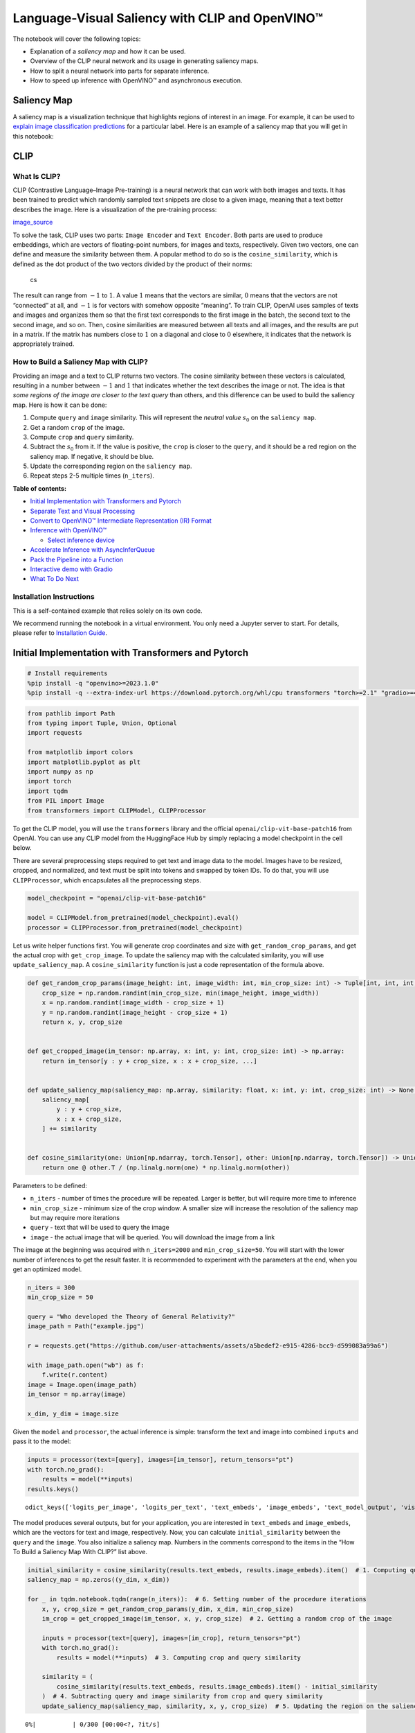 Language-Visual Saliency with CLIP and OpenVINO™
================================================

The notebook will cover the following topics:

-  Explanation of a *saliency map* and how it can be used.
-  Overview of the CLIP neural network and its usage in generating
   saliency maps.
-  How to split a neural network into parts for separate inference.
-  How to speed up inference with OpenVINO™ and asynchronous execution.

Saliency Map
------------

A saliency map is a visualization technique that highlights regions of
interest in an image. For example, it can be used to `explain image
classification
predictions <https://academic.oup.com/mnras/article/511/4/5032/6529251#389668570>`__
for a particular label. Here is an example of a saliency map that you
will get in this notebook:

|image0|

CLIP
----

What Is CLIP?
~~~~~~~~~~~~~

CLIP (Contrastive Language–Image Pre-training) is a neural network that
can work with both images and texts. It has been trained to predict
which randomly sampled text snippets are close to a given image, meaning
that a text better describes the image. Here is a visualization of the
pre-training process:

|image1| `image_source <https://openai.com/blog/clip/>`__

To solve the task, CLIP uses two parts: ``Image Encoder`` and
``Text Encoder``. Both parts are used to produce embeddings, which are
vectors of floating-point numbers, for images and texts, respectively.
Given two vectors, one can define and measure the similarity between
them. A popular method to do so is the ``cosine_similarity``, which is
defined as the dot product of the two vectors divided by the product of
their norms:

.. figure:: https://user-images.githubusercontent.com/29454499/218972165-f61a82f2-9711-4ce6-84b5-58fdd1d80d10.png
   :alt: cs

   cs

The result can range from :math:`-1` to :math:`1`. A value :math:`1`
means that the vectors are similar, :math:`0` means that the vectors are
not “connected” at all, and :math:`-1` is for vectors with somehow
opposite “meaning”. To train CLIP, OpenAI uses samples of texts and
images and organizes them so that the first text corresponds to the
first image in the batch, the second text to the second image, and so
on. Then, cosine similarities are measured between all texts and all
images, and the results are put in a matrix. If the matrix has numbers
close to :math:`1` on a diagonal and close to :math:`0` elsewhere, it
indicates that the network is appropriately trained.

How to Build a Saliency Map with CLIP?
~~~~~~~~~~~~~~~~~~~~~~~~~~~~~~~~~~~~~~

Providing an image and a text to CLIP returns two vectors. The cosine
similarity between these vectors is calculated, resulting in a number
between :math:`-1` and :math:`1` that indicates whether the text
describes the image or not. The idea is that *some regions of the image
are closer to the text query* than others, and this difference can be
used to build the saliency map. Here is how it can be done:

1. Compute ``query`` and ``image`` similarity. This will represent the
   *neutral value* :math:`s_0` on the ``saliency map``.
2. Get a random ``crop`` of the image.
3. Compute ``crop`` and ``query`` similarity.
4. Subtract the :math:`s_0` from it. If the value is positive, the
   ``crop`` is closer to the ``query``, and it should be a red region on
   the saliency map. If negative, it should be blue.
5. Update the corresponding region on the ``saliency map``.
6. Repeat steps 2-5 multiple times (``n_iters``).

**Table of contents:**


-  `Initial Implementation with Transformers and
   Pytorch <#initial-implementation-with-transformers-and-pytorch>`__
-  `Separate Text and Visual
   Processing <#separate-text-and-visual-processing>`__
-  `Convert to OpenVINO™ Intermediate Representation (IR)
   Format <#convert-to-openvino-intermediate-representation-ir-format>`__
-  `Inference with OpenVINO™ <#inference-with-openvino>`__

   -  `Select inference device <#select-inference-device>`__

-  `Accelerate Inference with
   AsyncInferQueue <#accelerate-inference-with-asyncinferqueue>`__
-  `Pack the Pipeline into a
   Function <#pack-the-pipeline-into-a-function>`__
-  `Interactive demo with Gradio <#interactive-demo-with-gradio>`__
-  `What To Do Next <#what-to-do-next>`__

Installation Instructions
~~~~~~~~~~~~~~~~~~~~~~~~~

This is a self-contained example that relies solely on its own code.

We recommend running the notebook in a virtual environment. You only
need a Jupyter server to start. For details, please refer to
`Installation
Guide <https://github.com/openvinotoolkit/openvino_notebooks/blob/latest/README.md#-installation-guide>`__.

.. |image0| image:: https://user-images.githubusercontent.com/29454499/218967961-9858efd5-fff2-4eb0-bde9-60852f4b31cb.JPG
.. |image1| image:: https://openaiassets.blob.core.windows.net/$web/clip/draft/20210104b/overview-a.svg

Initial Implementation with Transformers and Pytorch
----------------------------------------------------



.. code:: ipython3

    # Install requirements
    %pip install -q "openvino>=2023.1.0"
    %pip install -q --extra-index-url https://download.pytorch.org/whl/cpu transformers "torch>=2.1" "gradio>=4.19"

.. code:: ipython3

    from pathlib import Path
    from typing import Tuple, Union, Optional
    import requests

    from matplotlib import colors
    import matplotlib.pyplot as plt
    import numpy as np
    import torch
    import tqdm
    from PIL import Image
    from transformers import CLIPModel, CLIPProcessor

To get the CLIP model, you will use the ``transformers`` library and the
official ``openai/clip-vit-base-patch16`` from OpenAI. You can use any
CLIP model from the HuggingFace Hub by simply replacing a model
checkpoint in the cell below.

There are several preprocessing steps required to get text and image
data to the model. Images have to be resized, cropped, and normalized,
and text must be split into tokens and swapped by token IDs. To do that,
you will use ``CLIPProcessor``, which encapsulates all the preprocessing
steps.

.. code:: ipython3

    model_checkpoint = "openai/clip-vit-base-patch16"

    model = CLIPModel.from_pretrained(model_checkpoint).eval()
    processor = CLIPProcessor.from_pretrained(model_checkpoint)

Let us write helper functions first. You will generate crop coordinates
and size with ``get_random_crop_params``, and get the actual crop with
``get_crop_image``. To update the saliency map with the calculated
similarity, you will use ``update_saliency_map``. A
``cosine_similarity`` function is just a code representation of the
formula above.

.. code:: ipython3

    def get_random_crop_params(image_height: int, image_width: int, min_crop_size: int) -> Tuple[int, int, int, int]:
        crop_size = np.random.randint(min_crop_size, min(image_height, image_width))
        x = np.random.randint(image_width - crop_size + 1)
        y = np.random.randint(image_height - crop_size + 1)
        return x, y, crop_size


    def get_cropped_image(im_tensor: np.array, x: int, y: int, crop_size: int) -> np.array:
        return im_tensor[y : y + crop_size, x : x + crop_size, ...]


    def update_saliency_map(saliency_map: np.array, similarity: float, x: int, y: int, crop_size: int) -> None:
        saliency_map[
            y : y + crop_size,
            x : x + crop_size,
        ] += similarity


    def cosine_similarity(one: Union[np.ndarray, torch.Tensor], other: Union[np.ndarray, torch.Tensor]) -> Union[np.ndarray, torch.Tensor]:
        return one @ other.T / (np.linalg.norm(one) * np.linalg.norm(other))

Parameters to be defined:

-  ``n_iters`` - number of times the procedure will be repeated. Larger
   is better, but will require more time to inference
-  ``min_crop_size`` - minimum size of the crop window. A smaller size
   will increase the resolution of the saliency map but may require more
   iterations
-  ``query`` - text that will be used to query the image
-  ``image`` - the actual image that will be queried. You will download
   the image from a link

The image at the beginning was acquired with ``n_iters=2000`` and
``min_crop_size=50``. You will start with the lower number of inferences
to get the result faster. It is recommended to experiment with the
parameters at the end, when you get an optimized model.

.. code:: ipython3

    n_iters = 300
    min_crop_size = 50

    query = "Who developed the Theory of General Relativity?"
    image_path = Path("example.jpg")

    r = requests.get("https://github.com/user-attachments/assets/a5bedef2-e915-4286-bcc9-d599083a99a6")

    with image_path.open("wb") as f:
        f.write(r.content)
    image = Image.open(image_path)
    im_tensor = np.array(image)

    x_dim, y_dim = image.size

Given the ``model`` and ``processor``, the actual inference is simple:
transform the text and image into combined ``inputs`` and pass it to the
model:

.. code:: ipython3

    inputs = processor(text=[query], images=[im_tensor], return_tensors="pt")
    with torch.no_grad():
        results = model(**inputs)
    results.keys()




.. parsed-literal::

    odict_keys(['logits_per_image', 'logits_per_text', 'text_embeds', 'image_embeds', 'text_model_output', 'vision_model_output'])



The model produces several outputs, but for your application, you are
interested in ``text_embeds`` and ``image_embeds``, which are the
vectors for text and image, respectively. Now, you can calculate
``initial_similarity`` between the ``query`` and the ``image``. You also
initialize a saliency map. Numbers in the comments correspond to the
items in the “How To Build a Saliency Map With CLIP?” list above.

.. code:: ipython3

    initial_similarity = cosine_similarity(results.text_embeds, results.image_embeds).item()  # 1. Computing query and image similarity
    saliency_map = np.zeros((y_dim, x_dim))

    for _ in tqdm.notebook.tqdm(range(n_iters)):  # 6. Setting number of the procedure iterations
        x, y, crop_size = get_random_crop_params(y_dim, x_dim, min_crop_size)
        im_crop = get_cropped_image(im_tensor, x, y, crop_size)  # 2. Getting a random crop of the image

        inputs = processor(text=[query], images=[im_crop], return_tensors="pt")
        with torch.no_grad():
            results = model(**inputs)  # 3. Computing crop and query similarity

        similarity = (
            cosine_similarity(results.text_embeds, results.image_embeds).item() - initial_similarity
        )  # 4. Subtracting query and image similarity from crop and query similarity
        update_saliency_map(saliency_map, similarity, x, y, crop_size)  # 5. Updating the region on the saliency map



.. parsed-literal::

      0%|          | 0/300 [00:00<?, ?it/s]


To visualize the resulting saliency map, you can use ``matplotlib``:

.. code:: ipython3

    plt.figure(dpi=150)
    plt.imshow(saliency_map, norm=colors.TwoSlopeNorm(vcenter=0), cmap="jet")
    plt.colorbar(location="bottom")
    plt.title(f'Query: "{query}"')
    plt.axis("off")
    plt.show()



.. image:: clip-language-saliency-map-with-output_files/clip-language-saliency-map-with-output_15_0.png


The result map is not as smooth as in the example picture because of the
lower number of iterations. However, the same red and blue areas are
clearly visible.

Let us overlay the saliency map on the image:

.. code:: ipython3

    def plot_saliency_map(image_tensor: np.ndarray, saliency_map: np.ndarray, query: Optional[str]) -> None:
        fig = plt.figure(dpi=150)
        plt.imshow(image_tensor)
        plt.imshow(
            saliency_map,
            norm=colors.TwoSlopeNorm(vcenter=0),
            cmap="jet",
            alpha=0.5,  # make saliency map trasparent to see original picture
        )
        if query:
            plt.title(f'Query: "{query}"')
        plt.axis("off")
        return fig


    plot_saliency_map(im_tensor, saliency_map, query);



.. image:: clip-language-saliency-map-with-output_files/clip-language-saliency-map-with-output_17_0.png


Separate Text and Visual Processing
-----------------------------------



The code above is functional, but there are some repeated computations
that can be avoided. The text embedding can be computed once because it
does not depend on the input image. This separation will also be useful
in the future. The initial preparation will remain the same since you
still need to compute the similarity between the text and the full
image. After that, the ``get_image_features`` method could be used to
obtain embeddings for the cropped images.

.. code:: ipython3

    inputs = processor(text=[query], images=[im_tensor], return_tensors="pt")
    with torch.no_grad():
        results = model(**inputs)
    text_embeds = results.text_embeds  # save text embeddings to use them later

    initial_similarity = cosine_similarity(text_embeds, results.image_embeds).item()
    saliency_map = np.zeros((y_dim, x_dim))

    for _ in tqdm.notebook.tqdm(range(n_iters)):
        x, y, crop_size = get_random_crop_params(y_dim, x_dim, min_crop_size)
        im_crop = get_cropped_image(im_tensor, x, y, crop_size)

        image_inputs = processor(images=[im_crop], return_tensors="pt")  # crop preprocessing
        with torch.no_grad():
            image_embeds = model.get_image_features(**image_inputs)  # calculate image embeddings only

        similarity = cosine_similarity(text_embeds, image_embeds).item() - initial_similarity
        update_saliency_map(saliency_map, similarity, x, y, crop_size)

    plot_saliency_map(im_tensor, saliency_map, query);



.. parsed-literal::

      0%|          | 0/300 [00:00<?, ?it/s]



.. image:: clip-language-saliency-map-with-output_files/clip-language-saliency-map-with-output_19_1.png


The result might be slightly different because you use random crops to
build a saliency map.

Convert to OpenVINO™ Intermediate Representation (IR) Format
------------------------------------------------------------



The process of building a saliency map can be quite time-consuming. To
speed it up, you will use OpenVINO. OpenVINO is an inference framework
designed to run pre-trained neural networks efficiently. One way to use
it is to convert a model from its original framework representation to
an OpenVINO Intermediate Representation (IR) format and then load it for
inference. The model currently uses PyTorch. To get an IR, you need to
use Model Conversion API. ``ov.convert_model`` function accepts PyTorch
model object and example input and converts it to OpenVINO Model
instance, that ready to load on device using ``ov.compile_model`` or can
be saved on disk using ``ov.save_model``. To separate model on text and
image parts, we overload forward method with ``get_text_features`` and
``get_image_features`` methods respectively. Internally, PyTorch
conversion to OpenVINO involves TorchScript tracing. For achieving
better conversion results, we need to guarantee that model can be
successfully traced. ``model.config.torchscript = True`` parameters
allows to prepare HuggingFace models for TorchScript tracing. More
details about that can be found in HuggingFace Transformers
`documentation <https://huggingface.co/docs/transformers/torchscript>`__

.. code:: ipython3

    import openvino as ov

    model_name = model_checkpoint.split("/")[-1]

    model.config.torchscript = True
    model.forward = model.get_text_features
    text_ov_model = ov.convert_model(
        model,
        example_input={
            "input_ids": inputs.input_ids,
            "attention_mask": inputs.attention_mask,
        },
    )

    # get image size after preprocessing from the processor
    crops_info = processor.image_processor.crop_size.values() if hasattr(processor, "image_processor") else processor.feature_extractor.crop_size.values()
    model.forward = model.get_image_features
    image_ov_model = ov.convert_model(
        model,
        example_input={"pixel_values": inputs.pixel_values},
        input=[1, 3, *crops_info],
    )

    ov_dir = Path("ir")
    ov_dir.mkdir(exist_ok=True)
    text_model_path = ov_dir / f"{model_name}_text.xml"
    image_model_path = ov_dir / f"{model_name}_image.xml"

    # write resulting models on disk
    ov.save_model(text_ov_model, text_model_path)
    ov.save_model(image_ov_model, image_model_path)


.. parsed-literal::

    WARNING:tensorflow:Please fix your imports. Module tensorflow.python.training.tracking.base has been moved to tensorflow.python.trackable.base. The old module will be deleted in version 2.11.


.. parsed-literal::

    [ WARNING ]  Please fix your imports. Module %s has been moved to %s. The old module will be deleted in version %s.


.. parsed-literal::

    INFO:nncf:NNCF initialized successfully. Supported frameworks detected: torch, tensorflow, onnx, openvino
    huggingface/tokenizers: The current process just got forked, after parallelism has already been used. Disabling parallelism to avoid deadlocks...
    To disable this warning, you can either:
    	- Avoid using `tokenizers` before the fork if possible
    	- Explicitly set the environment variable TOKENIZERS_PARALLELISM=(true | false)
    huggingface/tokenizers: The current process just got forked, after parallelism has already been used. Disabling parallelism to avoid deadlocks...
    To disable this warning, you can either:
    	- Avoid using `tokenizers` before the fork if possible
    	- Explicitly set the environment variable TOKENIZERS_PARALLELISM=(true | false)
    huggingface/tokenizers: The current process just got forked, after parallelism has already been used. Disabling parallelism to avoid deadlocks...
    To disable this warning, you can either:
    	- Avoid using `tokenizers` before the fork if possible
    	- Explicitly set the environment variable TOKENIZERS_PARALLELISM=(true | false)


.. parsed-literal::

    No CUDA runtime is found, using CUDA_HOME='/usr/local/cuda'
    /home/ea/work/ov_venv/lib/python3.8/site-packages/transformers/models/clip/modeling_clip.py:287: TracerWarning: Converting a tensor to a Python boolean might cause the trace to be incorrect. We can't record the data flow of Python values, so this value will be treated as a constant in the future. This means that the trace might not generalize to other inputs!
      if attn_weights.size() != (bsz * self.num_heads, tgt_len, src_len):
    /home/ea/work/ov_venv/lib/python3.8/site-packages/transformers/models/clip/modeling_clip.py:295: TracerWarning: Converting a tensor to a Python boolean might cause the trace to be incorrect. We can't record the data flow of Python values, so this value will be treated as a constant in the future. This means that the trace might not generalize to other inputs!
      if causal_attention_mask.size() != (bsz, 1, tgt_len, src_len):
    /home/ea/work/ov_venv/lib/python3.8/site-packages/transformers/models/clip/modeling_clip.py:304: TracerWarning: Converting a tensor to a Python boolean might cause the trace to be incorrect. We can't record the data flow of Python values, so this value will be treated as a constant in the future. This means that the trace might not generalize to other inputs!
      if attention_mask.size() != (bsz, 1, tgt_len, src_len):
    /home/ea/work/ov_venv/lib/python3.8/site-packages/transformers/models/clip/modeling_clip.py:327: TracerWarning: Converting a tensor to a Python boolean might cause the trace to be incorrect. We can't record the data flow of Python values, so this value will be treated as a constant in the future. This means that the trace might not generalize to other inputs!
      if attn_output.size() != (bsz * self.num_heads, tgt_len, self.head_dim):


Now, you have two separate models for text and images, stored on disk
and ready to be loaded and inferred with OpenVINO™.

Inference with OpenVINO™
------------------------



1. Create an instance of the ``Core`` object that will handle any
   interaction with OpenVINO runtime for you.
2. Use the ``core.read_model`` method to load the model into memory.
3. Compile the model with the ``core.compile_model`` method for a
   particular device to apply device-specific optimizations.
4. Use the compiled model for inference.

.. code:: ipython3

    core = ov.Core()

    text_model = core.read_model(text_model_path)
    image_model = core.read_model(image_model_path)

Select inference device
~~~~~~~~~~~~~~~~~~~~~~~



select device from dropdown list for running inference using OpenVINO

.. code:: ipython3

    import ipywidgets as widgets

    device = widgets.Dropdown(
        options=core.available_devices + ["AUTO"],
        value="AUTO",
        description="Device:",
        disabled=False,
    )

    device




.. parsed-literal::

    Dropdown(description='Device:', index=2, options=('CPU', 'GPU', 'AUTO'), value='AUTO')



.. code:: ipython3

    text_model = core.compile_model(model=text_model, device_name=device.value)
    image_model = core.compile_model(model=image_model, device_name=device.value)

OpenVINO supports ``numpy.ndarray`` as an input type, so you change the
``return_tensors`` to ``np``. You also convert a transformers’
``BatchEncoding`` object to a python dictionary with input names as keys
and input tensors for values.

Once you have a compiled model, the inference is similar to Pytorch - a
compiled model is callable. Just pass input data to it. Inference
results are stored in the dictionary. Once you have a compiled model,
the inference process is mostly similar.

.. code:: ipython3

    text_inputs = dict(processor(text=[query], images=[im_tensor], return_tensors="np"))
    image_inputs = text_inputs.pop("pixel_values")

    text_embeds = text_model(text_inputs)[0]
    image_embeds = image_model(image_inputs)[0]

    initial_similarity = cosine_similarity(text_embeds, image_embeds)
    saliency_map = np.zeros((y_dim, x_dim))

    for _ in tqdm.notebook.tqdm(range(n_iters)):
        x, y, crop_size = get_random_crop_params(y_dim, x_dim, min_crop_size)
        im_crop = get_cropped_image(im_tensor, x, y, crop_size)

        image_inputs = processor(images=[im_crop], return_tensors="np").pixel_values
        image_embeds = image_model(image_inputs)[image_model.output()]

        similarity = cosine_similarity(text_embeds, image_embeds) - initial_similarity
        update_saliency_map(saliency_map, similarity, x, y, crop_size)

    plot_saliency_map(im_tensor, saliency_map, query);



.. parsed-literal::

      0%|          | 0/300 [00:00<?, ?it/s]



.. image:: clip-language-saliency-map-with-output_files/clip-language-saliency-map-with-output_29_1.png


Accelerate Inference with ``AsyncInferQueue``
---------------------------------------------



Up until now, the pipeline was synchronous, which means that the data
preparation, model input population, model inference, and output
processing is sequential. That is a simple, but not the most effective
way to organize an inference pipeline in your case. To utilize the
available resources more efficiently, you will use ``AsyncInferQueue``.
It can be instantiated with compiled model and a number of jobs -
parallel execution threads. If you do not pass a number of jobs or pass
``0``, then OpenVINO will pick the optimal number based on your device
and heuristics. After acquiring the inference queue, you have two jobs
to do:

-  Preprocess the data and push it to the inference queue. The
   preprocessing steps will remain the same
-  Tell the inference queue what to do with the model output after the
   inference is finished. It is represented by a python function called
   ``callback`` that takes an inference result and data that you passed
   to the inference queue along with the prepared input data

Everything else will be handled by the ``AsyncInferQueue`` instance.

There is another low-hanging bit of optimization. You are expecting many
inference requests for your image model at once and want the model to
process them as fast as possible. In other words - maximize the
**throughput**. To do that, you can recompile the model giving it the
performance hint.

.. code:: ipython3

    from typing import Dict, Any


    image_model = core.read_model(image_model_path)

    image_model = core.compile_model(
        model=image_model,
        device_name=device.value,
        config={"PERFORMANCE_HINT": "THROUGHPUT"},
    )

.. code:: ipython3

    text_inputs = dict(processor(text=[query], images=[im_tensor], return_tensors="np"))
    image_inputs = text_inputs.pop("pixel_values")

    text_embeds = text_model(text_inputs)[text_model.output()]
    image_embeds = image_model(image_inputs)[image_model.output()]

    initial_similarity = cosine_similarity(text_embeds, image_embeds)
    saliency_map = np.zeros((y_dim, x_dim))

Your callback should do the same thing that you did after inference in
the sync mode:

-  Pull the image embeddings from an inference request.
-  Compute cosine similarity between text and image embeddings.
-  Update saliency map based.

If you do not change the progress bar, it will show the progress of
pushing data to the inference queue. To track the actual progress, you
should pass a progress bar object and call ``update`` method after
``update_saliency_map`` call.

.. code:: ipython3

    def completion_callback(
        infer_request: ov.InferRequest,  # inferente result
        user_data: Dict[str, Any],  # data that you passed along with input pixel values
    ) -> None:
        pbar = user_data.pop("pbar")

        image_embeds = infer_request.get_output_tensor().data
        similarity = cosine_similarity(user_data.pop("text_embeds"), image_embeds) - user_data.pop("initial_similarity")
        update_saliency_map(**user_data, similarity=similarity)

        pbar.update(1)  # update the progress bar


    infer_queue = ov.AsyncInferQueue(image_model)
    infer_queue.set_callback(completion_callback)

.. code:: ipython3

    def infer(
        im_tensor,
        x_dim,
        y_dim,
        text_embeds,
        image_embeds,
        initial_similarity,
        saliency_map,
        query,
        n_iters,
        min_crop_size,
        _tqdm=tqdm.notebook.tqdm,
        include_query=True,
    ):
        with _tqdm(total=n_iters) as pbar:
            for _ in range(n_iters):
                x, y, crop_size = get_random_crop_params(y_dim, x_dim, min_crop_size)
                im_crop = get_cropped_image(im_tensor, x, y, crop_size)

                image_inputs = processor(images=[im_crop], return_tensors="np")

                # push data to the queue
                infer_queue.start_async(
                    # pass inference data as usual
                    image_inputs.pixel_values,
                    # the data that will be passed to the callback after the inference complete
                    {
                        "text_embeds": text_embeds,
                        "saliency_map": saliency_map,
                        "initial_similarity": initial_similarity,
                        "x": x,
                        "y": y,
                        "crop_size": crop_size,
                        "pbar": pbar,
                    },
                )

            # after you pushed all data to the queue you wait until all callbacks finished
            infer_queue.wait_all()

        return plot_saliency_map(im_tensor, saliency_map, query if include_query else None)


    infer(
        im_tensor,
        x_dim,
        y_dim,
        text_embeds,
        image_embeds,
        initial_similarity,
        saliency_map,
        query,
        n_iters,
        min_crop_size,
        _tqdm=tqdm.notebook.tqdm,
        include_query=True,
    );



.. parsed-literal::

      0%|          | 0/300 [00:00<?, ?it/s]



.. image:: clip-language-saliency-map-with-output_files/clip-language-saliency-map-with-output_35_1.png


Pack the Pipeline into a Function
---------------------------------



Let us wrap all code in the function and add a user interface to it.

.. code:: ipython3

    import ipywidgets as widgets


    def build_saliency_map(
        image: Image,
        query: str,
        n_iters: int = n_iters,
        min_crop_size=min_crop_size,
        _tqdm=tqdm.notebook.tqdm,
        include_query=True,
    ):
        x_dim, y_dim = image.size
        im_tensor = np.array(image)

        text_inputs = dict(processor(text=[query], images=[im_tensor], return_tensors="np"))
        image_inputs = text_inputs.pop("pixel_values")

        text_embeds = text_model(text_inputs)[text_model.output()]
        image_embeds = image_model(image_inputs)[image_model.output()]

        initial_similarity = cosine_similarity(text_embeds, image_embeds)
        saliency_map = np.zeros((y_dim, x_dim))

        return infer(
            im_tensor,
            x_dim,
            y_dim,
            text_embeds,
            image_embeds,
            initial_similarity,
            saliency_map,
            query,
            n_iters,
            min_crop_size,
            _tqdm=_tqdm,
            include_query=include_query,
        )

The first version will enable passing a link to the image, as you have
done so far in the notebook.

.. code:: ipython3

    n_iters_widget = widgets.BoundedIntText(
        value=n_iters,
        min=1,
        max=10000,
        description="n_iters",
    )
    min_crop_size_widget = widgets.IntSlider(
        value=min_crop_size,
        min=1,
        max=200,
        description="min_crop_size",
    )


    @widgets.interact_manual(image_link="", query="", n_iters=n_iters_widget, min_crop_size=min_crop_size_widget)
    def build_saliency_map_from_image_link(
        image_link: str,
        query: str,
        n_iters: int,
        min_crop_size: int,
    ) -> None:
        try:
            image_bytes = requests.get(image_link, stream=True).raw
        except requests.RequestException as e:
            print(f"Cannot load image from link: {image_link}\nException: {e}")
            return

        image = Image.open(image_bytes)
        image = image.convert("RGB")  # remove transparency channel or convert grayscale 1 channel to 3 channels

        build_saliency_map(image, query, n_iters, min_crop_size)



.. parsed-literal::

    interactive(children=(Text(value='', continuous_update=False, description='image_link'), Text(value='', contin…


The second version will enable loading the image from your computer.

.. code:: ipython3

    import io


    load_file_widget = widgets.FileUpload(
        accept="image/*",
        multiple=False,
        description="Image file",
    )


    @widgets.interact_manual(
        file=load_file_widget,
        query="",
        n_iters=n_iters_widget,
        min_crop_size=min_crop_size_widget,
    )
    def build_saliency_map_from_file(
        file: Path,
        query: str = "",
        n_iters: int = 2000,
        min_crop_size: int = 50,
    ) -> None:
        image_bytes = io.BytesIO(file[0]["content"])
        try:
            image = Image.open(image_bytes)
        except Exception as e:
            print(f"Cannot load the image: {e}")
            return

        image = image.convert("RGB")

        build_saliency_map(image, query, n_iters, min_crop_size)



.. parsed-literal::

    interactive(children=(FileUpload(value=(), accept='image/*', description='Image file'), Text(value='', continu…


Interactive demo with Gradio
----------------------------



.. code:: ipython3

    if not Path("gradio_helper.py").exists():
        r = requests.get(url="https://raw.githubusercontent.com/openvinotoolkit/openvino_notebooks/latest/notebooks/clip-language-saliency-map/gradio_helper.py")
        open("gradio_helper.py", "w").write(r.text)

    from gradio_helper import make_demo

    demo = make_demo(build_saliency_map)

    try:
        demo.queue().launch(debug=False)
    except Exception:
        demo.queue().launch(share=True, debug=False)
    # if you are launching remotely, specify server_name and server_port
    # demo.launch(server_name='your server name', server_port='server port in int')
    # Read more in the docs: https://gradio.app/docs/


.. parsed-literal::

    Running on local URL:  http://127.0.0.1:7860

    To create a public link, set `share=True` in `launch()`.








What To Do Next
---------------



Now that you have a convenient interface and accelerated inference, you
can explore the CLIP capabilities further. For example:

-  Can CLIP read? Can it detect text regions in general and specific
   words on the image?
-  Which famous people and places does CLIP know?
-  Can CLIP identify places on a map? Or planets, stars, and
   constellations?
-  Explore different CLIP models from HuggingFace Hub: just change the
   ``model_checkpoint`` at the beginning of the notebook.
-  Add batch processing to the pipeline: modify
   ``get_random_crop_params``, ``get_cropped_image`` and
   ``update_saliency_map`` functions to process multiple crop images at
   once and accelerate the pipeline even more.
-  Optimize models with
   `NNCF <https://docs.openvino.ai/2024/openvino-workflow/model-optimization-guide/quantizing-models-post-training/basic-quantization-flow.html>`__
   to get further acceleration. You can find example how to quantize
   CLIP model in `this
   notebook <clip-zero-shot-image-classification-with-output.html>`__

